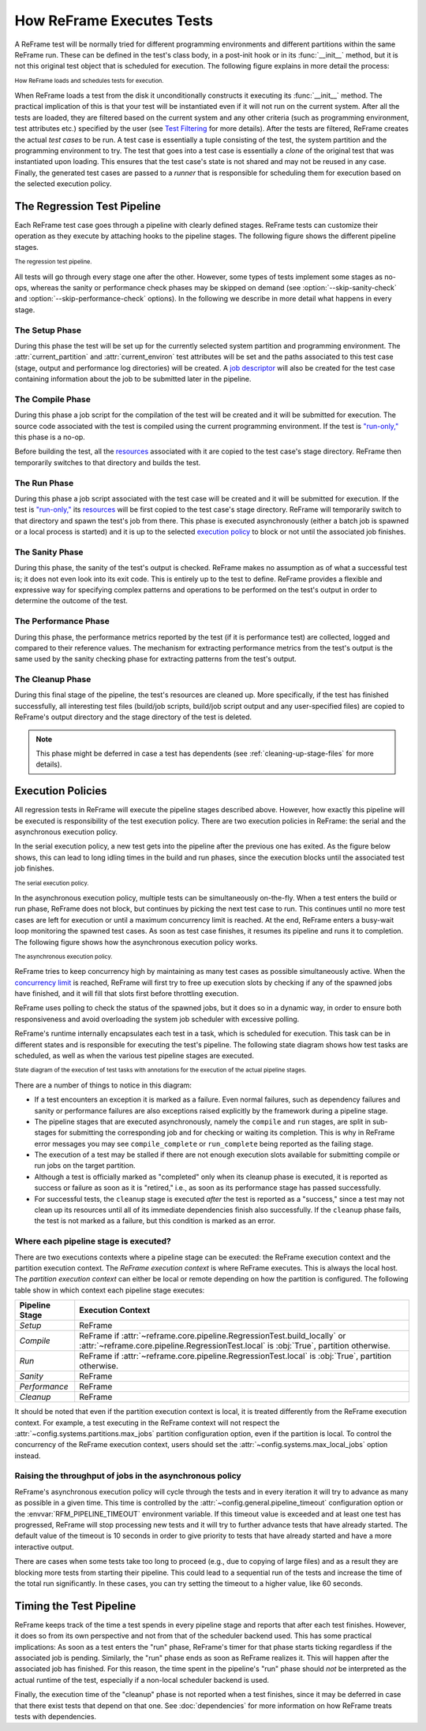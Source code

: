 ==========================
How ReFrame Executes Tests
==========================

A ReFrame test will be normally tried for different programming environments and different partitions within the same ReFrame run.
These can be defined in the test's class body, in a post-init hook or in its :func:`__init__` method, but it is not this original test object that is scheduled for execution.
The following figure explains in more detail the process:

.. figure:: _static/img/reframe-test-cases.svg
  :align: center
  :alt: How ReFrame loads and schedules tests for execution.

  :sub:`How ReFrame loads and schedules tests for execution.`

When ReFrame loads a test from the disk it unconditionally constructs it executing its :func:`__init__` method.
The practical implication of this is that your test will be instantiated even if it will not run on the current system.
After all the tests are loaded, they are filtered based on the current system and any other criteria (such as programming environment, test attributes etc.) specified by the user (see `Test Filtering <manpage.html#test-filtering>`__ for more details).
After the tests are filtered, ReFrame creates the actual `test cases` to be run. A test case is essentially a tuple consisting of the test, the system partition and the programming environment to try.
The test that goes into a test case is essentially a `clone` of the original test that was instantiated upon loading.
This ensures that the test case's state is not shared and may not be reused in any case.
Finally, the generated test cases are passed to a `runner` that is responsible for scheduling them for execution based on the selected execution policy.


The Regression Test Pipeline
----------------------------

Each ReFrame test case goes through a pipeline with clearly defined stages.
ReFrame tests can customize their operation as they execute by attaching hooks to the pipeline stages.
The following figure shows the different pipeline stages.

.. figure:: _static/img/pipeline.svg
  :align: center
  :alt: The regression test pipeline

  :sub:`The regression test pipeline.`


All tests will go through every stage one after the other.
However, some types of tests implement some stages as no-ops, whereas the sanity or performance check phases may be skipped on demand (see :option:`--skip-sanity-check` and :option:`--skip-performance-check` options).
In the following we describe in more detail what happens in every stage.

---------------
The Setup Phase
---------------

During this phase the test will be set up for the currently selected system partition and programming environment.
The :attr:`current_partition` and :attr:`current_environ` test attributes will be set and the paths associated to this test case (stage, output and performance log directories) will be created.
A `job descriptor <regression_test_api.html#reframe.core.pipeline.RegressionTest.job>`__ will also be created for the test case containing information about the job to be submitted later in the pipeline.


-----------------
The Compile Phase
-----------------

During this phase a job script for the compilation of the test will be created and it will be submitted for execution.
The source code associated with the test is compiled using the current programming environment.
If the test is `"run-only," <regression_test_api.html#reframe.core.pipeline.RunOnlyRegressionTest>`__ this phase is a no-op.

Before building the test, all the `resources <regression_test_api.html#reframe.core.pipeline.RegressionTest.sourcesdir>`__ associated with it are copied to the test case's stage directory.
ReFrame then temporarily switches to that directory and builds the test.

-------------
The Run Phase
-------------

During this phase a job script associated with the test case will be created and it will be submitted for execution.
If the test is `"run-only," <regression_test_api.html#reframe.core.pipeline.RunOnlyRegressionTest>`__ its `resources <regression_test_api.html#reframe.core.pipeline.RegressionTest.sourcesdir>`__ will be first copied to the test case's stage directory.
ReFrame will temporarily switch to that directory and spawn the test's job from there.
This phase is executed asynchronously (either a batch job is spawned or a local process is started) and it is up to the selected `execution policy <#execution-policies>`__ to block or not until the associated job finishes.


----------------
The Sanity Phase
----------------

During this phase, the sanity of the test's output is checked.
ReFrame makes no assumption as of what a successful test is; it does not even look into its exit code.
This is entirely up to the test to define.
ReFrame provides a flexible and expressive way for specifying complex patterns and operations to be performed on the test's output in order to determine the outcome of the test.

---------------------
The Performance Phase
---------------------

During this phase, the performance metrics reported by the test (if it is performance test) are collected, logged and compared to their reference values.
The mechanism for extracting performance metrics from the test's output is the same used by the sanity checking phase for extracting patterns from the test's output.

-----------------
The Cleanup Phase
-----------------

During this final stage of the pipeline, the test's resources are cleaned up.
More specifically, if the test has finished successfully, all interesting test files (build/job scripts, build/job script output and any user-specified files) are copied to ReFrame's output directory and the stage directory of the test is deleted.

.. note::
   This phase might be deferred in case a test has dependents (see :ref:`cleaning-up-stage-files` for more details).


Execution Policies
------------------

All regression tests in ReFrame will execute the pipeline stages described above.
However, how exactly this pipeline will be executed is responsibility of the test execution policy.
There are two execution policies in ReFrame: the serial and the asynchronous execution policy.

In the serial execution policy, a new test gets into the pipeline after the previous one has exited.
As the figure below shows, this can lead to long idling times in the build and run phases, since the execution blocks until the associated test job finishes.


.. figure:: _static/img/serial-exec-policy.svg
  :align: center
  :alt: The serial execution policy.

  :sub:`The serial execution policy.`


In the asynchronous execution policy, multiple tests can be simultaneously on-the-fly.
When a test enters the build or run phase, ReFrame does not block, but continues by picking the next test case to run.
This continues until no more test cases are left for execution or until a maximum concurrency limit is reached.
At the end, ReFrame enters a busy-wait loop monitoring the spawned test cases.
As soon as test case finishes, it resumes its pipeline and runs it to completion.
The following figure shows how the asynchronous execution policy works.


.. figure:: _static/img/async-exec-policy.svg
  :align: center
  :alt: The asynchronous execution policy.

  :sub:`The asynchronous execution policy.`


ReFrame tries to keep concurrency high by maintaining as many test cases as possible simultaneously active.
When the `concurrency limit <config_reference.html#.systems[].partitions[].max_jobs>`__ is reached, ReFrame will first try to free up execution slots by checking if any of the spawned jobs have finished, and it will fill that slots first before throttling execution.

ReFrame uses polling to check the status of the spawned jobs, but it does so in a dynamic way, in order to ensure both responsiveness and avoid overloading the system job scheduler with excessive polling.


ReFrame's runtime internally encapsulates each test in a task, which is scheduled for execution.
This task can be in different states and is responsible for executing the test's pipeline.
The following state diagram shows how test tasks are scheduled, as well as when the various test pipeline stages are executed.

.. figure:: _static/img/regression-task-state-machine.svg
  :align: center
  :alt: State diagram of the execution of test tasks.

  :sub:`State diagram of the execution of test tasks with annotations for the execution of the actual pipeline stages.`

There are a number of things to notice in this diagram:

- If a test encounters an exception it is marked as a failure.
  Even normal failures, such as dependency failures and sanity or performance failures are also exceptions raised explicitly by the framework during a pipeline stage.
- The pipeline stages that are executed asynchronously, namely the ``compile`` and ``run`` stages, are split in sub-stages for submitting the corresponding job and for checking or waiting its completion.
  This is why in ReFrame error messages you may see ``compile_complete``  or ``run_complete`` being reported as the failing stage.
- The execution of a test may be stalled if there are not enough execution slots available for submitting compile or run jobs on the target partition.
- Although a test is officially marked as "completed" only when its cleanup phase is executed, it is reported as success or failure as soon as it is "retired," i.e., as soon as its performance stage has passed successfully.
- For successful tests, the ``cleanup`` stage is executed *after* the test is reported as a "success," since a test may not clean up its resources until all of its immediate dependencies finish also successfully.
  If the ``cleanup`` phase fails, the test is not marked as a failure, but this condition is marked as an error.


.. versionchanged:: 3.10.0
   The ``compile`` stage is now also executed asynchronously.


.. _execution-contexts:

--------------------------------------
Where each pipeline stage is executed?
--------------------------------------

There are two executions contexts where a pipeline stage can be executed: the ReFrame execution context and the partition execution context.
The *ReFrame execution context* is where ReFrame executes.
This is always the local host.
The *partition execution context* can either be local or remote depending on how the partition is configured.
The following table show in which context each pipeline stage executes:

.. table::
   :align: center

   ============== =================
   Pipeline Stage Execution Context
   ============== =================
   *Setup*        ReFrame
   *Compile*      ReFrame if :attr:`~reframe.core.pipeline.RegressionTest.build_locally` or :attr:`~reframe.core.pipeline.RegressionTest.local` is :obj:`True`, partition otherwise.
   *Run*          ReFrame if :attr:`~reframe.core.pipeline.RegressionTest.local` is :obj:`True`, partition otherwise.
   *Sanity*       ReFrame
   *Performance*  ReFrame
   *Cleanup*      ReFrame
   ============== =================

It should be noted that even if the partition execution context is local, it is treated differently from the ReFrame execution context.
For example, a test executing in the ReFrame context will not respect the :attr:`~config.systems.partitions.max_jobs` partition configuration option, even if the partition is local.
To control the concurrency of the ReFrame execution context, users should set the :attr:`~config.systems.max_local_jobs` option instead.


.. versionchanged:: 3.10.0

   Execution contexts were formalized.


---------------------------------------------------------
Raising the throughput of jobs in the asynchronous policy
---------------------------------------------------------

.. versionadded:: 3.10.0

ReFrame's asynchronous execution policy will cycle through the tests and in every iteration it will try to advance as many as possible in a given time.
This time is controlled by the :attr:`~config.general.pipeline_timeout` configuration option or the :envvar:`RFM_PIPELINE_TIMEOUT` environment variable.
If this timeout value is exceeded and at least one test has progressed, ReFrame will stop processing new tests and it will try to further advance tests that have already started.
The default value of the timeout is 10 seconds in order to give priority to tests that have already started and have a more interactive output.

There are cases when some tests take too long to proceed (e.g., due to copying of large files) and as a result they are blocking more tests from starting their pipeline.
This could lead to a sequential run of the tests and increase the time of the total run significantly.
In these cases, you can try setting the timeout to a higher value, like 60 seconds.


Timing the Test Pipeline
------------------------

.. versionadded:: 3.0

ReFrame keeps track of the time a test spends in every pipeline stage and reports that after each test finishes.
However, it does so from its own perspective and not from that of the scheduler backend used.
This has some practical implications:
As soon as a test enters the "run" phase, ReFrame's timer for that phase starts ticking regardless if the associated job is pending.
Similarly, the "run" phase ends as soon as ReFrame realizes it.
This will happen after the associated job has finished.
For this reason, the time spent in the pipeline's "run" phase should *not* be interpreted as the actual runtime of the test, especially if a non-local scheduler backend is used.

Finally, the execution time of the "cleanup" phase is not reported when a test finishes, since it may be deferred in case that there exist tests that depend on that one.
See :doc:`dependencies` for more information on how ReFrame treats tests with dependencies.

